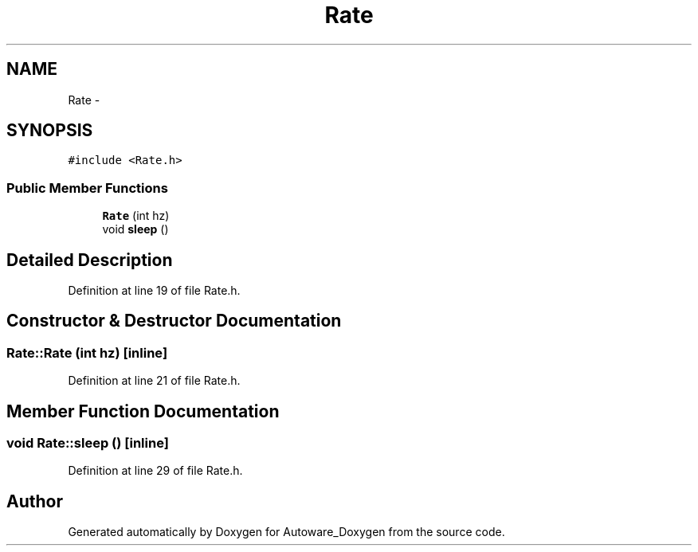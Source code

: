 .TH "Rate" 3 "Fri May 22 2020" "Autoware_Doxygen" \" -*- nroff -*-
.ad l
.nh
.SH NAME
Rate \- 
.SH SYNOPSIS
.br
.PP
.PP
\fC#include <Rate\&.h>\fP
.SS "Public Member Functions"

.in +1c
.ti -1c
.RI "\fBRate\fP (int hz)"
.br
.ti -1c
.RI "void \fBsleep\fP ()"
.br
.in -1c
.SH "Detailed Description"
.PP 
Definition at line 19 of file Rate\&.h\&.
.SH "Constructor & Destructor Documentation"
.PP 
.SS "Rate::Rate (int hz)\fC [inline]\fP"

.PP
Definition at line 21 of file Rate\&.h\&.
.SH "Member Function Documentation"
.PP 
.SS "void Rate::sleep ()\fC [inline]\fP"

.PP
Definition at line 29 of file Rate\&.h\&.

.SH "Author"
.PP 
Generated automatically by Doxygen for Autoware_Doxygen from the source code\&.
